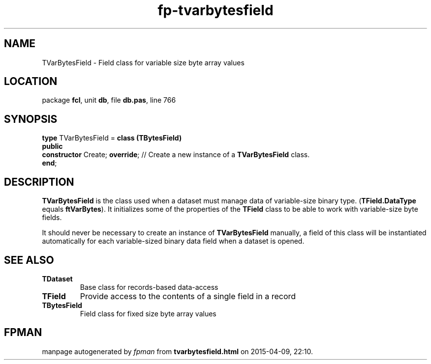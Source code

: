 .\" file autogenerated by fpman
.TH "fp-tvarbytesfield" 3 "2014-03-14" "fpman" "Free Pascal Programmer's Manual"
.SH NAME
TVarBytesField - Field class for variable size byte array values
.SH LOCATION
package \fBfcl\fR, unit \fBdb\fR, file \fBdb.pas\fR, line 766
.SH SYNOPSIS
\fBtype\fR TVarBytesField = \fBclass (TBytesField)\fR
.br
\fBpublic\fR
  \fBconstructor\fR Create; \fBoverride\fR; // Create a new instance of a \fBTVarBytesField\fR class.
.br
\fBend\fR;
.SH DESCRIPTION
\fBTVarBytesField\fR is the class used when a dataset must manage data of variable-size binary type. (\fBTField.DataType\fR equals \fBftVarBytes\fR). It initializes some of the properties of the \fBTField\fR class to be able to work with variable-size byte fields.

It should never be necessary to create an instance of \fBTVarBytesField\fR manually, a field of this class will be instantiated automatically for each variable-sized binary data field when a dataset is opened.


.SH SEE ALSO
.TP
.B TDataset
Base class for records-based data-access
.TP
.B TField
Provide access to the contents of a single field in a record
.TP
.B TBytesField
Field class for fixed size byte array values

.SH FPMAN
manpage autogenerated by \fIfpman\fR from \fBtvarbytesfield.html\fR on 2015-04-09, 22:10.


